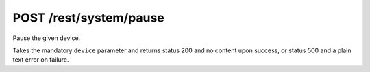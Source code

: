 POST /rest/system/pause
=======================

Pause the given device.

Takes the mandatory ``device`` parameter and returns status 200 and no content upon success, or status 500 and a plain text error on failure.
